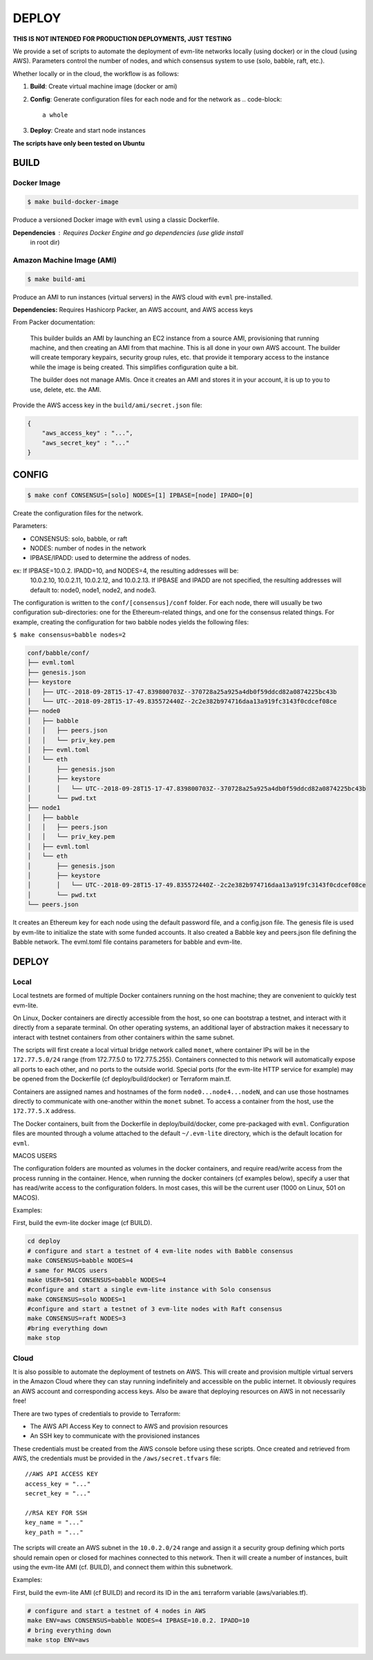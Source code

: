 
DEPLOY
======

**THIS IS NOT INTENDED FOR PRODUCTION DEPLOYMENTS, JUST TESTING**

We provide a set of scripts to automate the deployment of evm-lite networks
locally (using docker) or in the cloud (using AWS). Parameters control the
number of nodes, and which consensus system to use (solo, babble, raft, etc.).

Whether locally or in the cloud, the workflow is as follows:


#. **Build**\ : Create virtual machine image (docker or ami)
#. **Config**\ : Generate configuration files for each node and for the network as
   .. code-block::

              a whole

#. **Deploy**\ : Create and start node instances

**The scripts have only been tested on Ubuntu**

BUILD
-----

Docker Image
^^^^^^^^^^^^

.. code-block:: bash

   $ make build-docker-image

Produce a versioned Docker image with ``evml`` using a classic Dockerfile.

**Dependencies**\ : Requires Docker Engine and go dependencies (use glide install
                  in root dir)

Amazon Machine Image (AMI)
^^^^^^^^^^^^^^^^^^^^^^^^^^

.. code-block:: bash

   $ make build-ami

Produce an AMI to run instances (virtual servers) in the AWS cloud with ``evml``
pre-installed.

**Dependencies:** Requires Hashicorp Packer, an AWS account, and AWS access keys

From Packer documentation:

..

   This builder builds an AMI by launching an EC2 instance from a source AMI,
   provisioning that running machine, and then creating an AMI from that machine.
   This is all done in your own AWS account. The builder will create temporary
   keypairs, security group rules, etc. that provide it temporary access to the
   instance while the image is being created. This simplifies configuration quite
   a bit.

   The builder does not manage AMIs. Once it creates an AMI and stores it in your
   account, it is up to you to use, delete, etc. the AMI.


Provide the AWS access key in the ``build/ami/secret.json`` file:

.. code-block:: json

   {
       "aws_access_key" : "...",
       "aws_secret_key" : "..."
   }

CONFIG
------

.. code-block:: bash

   $ make conf CONSENSUS=[solo] NODES=[1] IPBASE=[node] IPADD=[0]

Create the configuration files for the network.

Parameters:


* 
  CONSENSUS: solo, babble, or raft

* 
  NODES: number of nodes in the network

* 
  IPBASE/IPADD: used to determine the address of nodes.

ex: If IPBASE=10.0.2. IPADD=10, and NODES=4, the resulting addresses will be:
    10.0.2.10, 10.0.2.11, 10.0.2.12, and 10.0.2.13.
    If IPBASE and IPADD are not specified, the resulting addresses will default
    to: node0, node1, node2, and node3.

The configuration is written to the ``conf/[consensus]/conf`` folder. For each
node, there will usually be two configuration sub-directories: one for the
Ethereum-related things, and one for the consensus related things. For example,
creating the configuration for two babble nodes yields the following files:

``$ make consensus=babble nodes=2``

.. code-block:: bash

   conf/babble/conf/
   ├── evml.toml
   ├── genesis.json
   ├── keystore
   │   ├── UTC--2018-09-28T15-17-47.839800703Z--370728a25a925a4db0f59ddcd82a0874225bc43b
   │   └── UTC--2018-09-28T15-17-49.835572440Z--2c2e382b974716daa13a919fc3143f0cdcef08ce
   ├── node0
   │   ├── babble
   │   │   ├── peers.json
   │   │   └── priv_key.pem
   │   ├── evml.toml
   │   └── eth
   │       ├── genesis.json
   │       ├── keystore
   │       │   └── UTC--2018-09-28T15-17-47.839800703Z--370728a25a925a4db0f59ddcd82a0874225bc43b
   │       └── pwd.txt
   ├── node1
   │   ├── babble
   │   │   ├── peers.json
   │   │   └── priv_key.pem
   │   ├── evml.toml
   │   └── eth
   │       ├── genesis.json
   │       ├── keystore
   │       │   └── UTC--2018-09-28T15-17-49.835572440Z--2c2e382b974716daa13a919fc3143f0cdcef08ce
   │       └── pwd.txt
   └── peers.json

It creates an Ethereum key for each node using the default password file, and a
config.json file. The genesis file is used by evm-lite to initialize the state
with some funded accounts. It also created a Babble key and peers.json file
defining the Babble network. The evml.toml file contains parameters for babble
and evm-lite.

DEPLOY
------

Local
^^^^^

Local testnets are formed of multiple Docker containers running on the host
machine; they are convenient to quickly test evm-lite.

On Linux, Docker containers are directly accessible from the host, so one can
bootstrap a testnet, and interact with it directly from a separate terminal. On
other operating systems, an additional layer of abstraction makes it necessary
to interact with testnet containers from other containers within the same
subnet.

The scripts will first create a local virtual bridge network called ``monet``\ ,
where container IPs will be in the ``172.77.5.0/24`` range (from 172.77.5.0 to
172.77.5.255). Containers connected to this network will automatically expose
all ports to each other, and no ports to the outside world. Special ports (for
the evm-lite HTTP service for example) may be opened from the Dockerfile (cf
deploy/build/docker) or Terraform main.tf.

Containers are assigned names and hostnames of the form ``node0...node4...nodeN``\ ,
and can use those hostnames directly to communicate with one-another within the
``monet`` subnet. To access a container from the host, use the ``172.77.5.X``
address.

The Docker containers, built from the Dockerfile in deploy/build/docker, come
pre-packaged with ``evml``. Configuration files are mounted through a volume
attached to the default ``~/.evm-lite`` directory, which is the default location
for ``evml``.  

MACOS USERS

The configuration folders are mounted as volumes in the docker containers, and
require read/write access from the process running in the container. Hence, when
running the docker containers (cf examples below), specify a user that has
read/write access to the configuration folders. In most cases, this will be the
current user (1000 on Linux, 501 on MACOS).

Examples:

First, build the evm-lite docker image (cf BUILD).

.. code-block:: bash

   cd deploy
   # configure and start a testnet of 4 evm-lite nodes with Babble consensus
   make CONSENSUS=babble NODES=4
   # same for MACOS users
   make USER=501 CONSENSUS=babble NODES=4
   #configure and start a single evm-lite instance with Solo consensus
   make CONSENSUS=solo NODES=1
   #configure and start a testnet of 3 evm-lite nodes with Raft consensus
   make CONSENSUS=raft NODES=3
   #bring everything down
   make stop

Cloud
^^^^^

It is also possible to automate the deployment of testnets on AWS. This will
create and provision multiple virtual servers in the Amazon Cloud where they can
stay running indefinitely and accessible on the public internet. It obviously
requires an AWS account and corresponding access keys. Also be aware that
deploying resources on AWS in not necessarily free!

There are two types of credentials to provide to Terraform:


* The AWS API Access Key to connect to AWS and provision resources
* An SSH key to communicate with the provisioned instances

These credentials must be created from the AWS console before using these
scripts. Once created and retrieved from AWS, the credentials must be provided in
the ``/aws/secret.tfvars`` file:

::

   //AWS API ACCESS KEY
   access_key = "..."
   secret_key = "..."

   //RSA KEY FOR SSH
   key_name = "..."
   key_path = "..."


The scripts will create an AWS subnet in the ``10.0.2.0/24`` range and assign it a
security group defining which ports should remain open or closed for machines
connected to this network. Then it will create a number of instances, built
using the evm-lite AMI (cf. BUILD), and connect them within this subnetwork.

Examples:

First, build the evm-lite AMI (cf BUILD) and record its ID in the ``ami``
terraform variable (aws/variables.tf).

.. code-block:: bash

   # configure and start a testnet of 4 nodes in AWS
   make ENV=aws CONSENSUS=babble NODES=4 IPBASE=10.0.2. IPADD=10
   # bring everything down
   make stop ENV=aws
